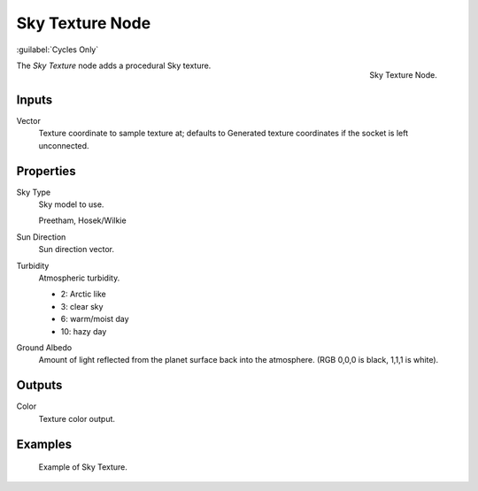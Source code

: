 .. _bpy.types.ShaderNodeTexSky:

****************
Sky Texture Node
****************

:guilabel:`Cycles Only`

.. figure:: /images/render_cycles_nodes_types_textures_sky_node.png
   :align: right

   Sky Texture Node.

The *Sky Texture* node adds a procedural Sky texture.


Inputs
======

Vector
   Texture coordinate to sample texture at;
   defaults to Generated texture coordinates if the socket is left unconnected.


Properties
==========

Sky Type
   Sky model to use.

   Preetham, Hosek/Wilkie
Sun Direction
   Sun direction vector.
Turbidity
   Atmospheric turbidity.

   - 2: Arctic like
   - 3: clear sky
   - 6: warm/moist day
   - 10: hazy day

Ground Albedo
   Amount of light reflected from the planet surface back into the atmosphere.
   (RGB 0,0,0 is black, 1,1,1 is white).


Outputs
=======

Color
   Texture color output.


Examples
========

.. figure:: /images/render_cycles_nodes_types_textures_sky_example.jpg
   :width: 200px

   Example of Sky Texture.
